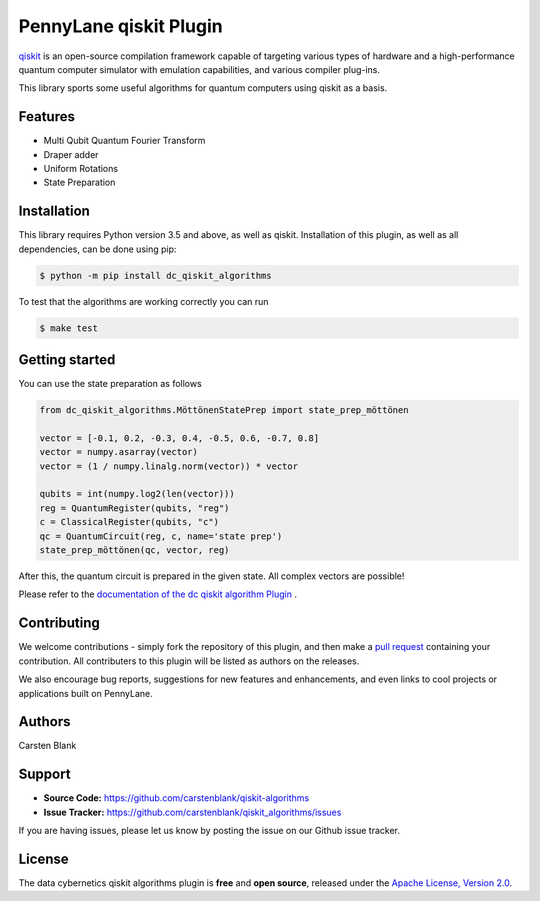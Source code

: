 PennyLane qiskit Plugin
#########################

.. image:: https://img.shields.io/travis/com/carstenblank/dc-qiskit-algorithms/master.svg?style=for-the-badge
    :alt: Travis
    :target: https://travis-ci.com/carstenblank/dc-qiskit-algorithms

.. image:: https://img.shields.io/codecov/c/github/carstenblank/qiskit-algorithms/master.svg?style=for-the-badge
    :alt: Codecov coverage
    :target: https://codecov.io/gh/carstenblank/dc-qiskit-algorithms

.. image:: https://img.shields.io/codacy/grade/f4132f03ce224f82bd3e8ba436b52af3.svg?style=for-the-badge
    :alt: Codacy grade
    :target: https://www.codacy.com/app/carstenblank/qiskit-algorithms?utm_source=github.com&amp;utm_medium=referral&amp;utm_content=carstenblank/dc-qiskit-algorithms&amp;utm_campaign=Badge_Grade

.. image:: https://img.shields.io/readthedocs/dc-qiskit-algorithms.svg?style=for-the-badge
    :alt: Read the Docs
    :target: https://dc-qiskit-algorithms.readthedocs.io

.. image:: https://img.shields.io/pypi/v/dc-qiskit-algorithms.svg?style=for-the-badge
    :alt: PyPI
    :target: https://pypi.org/project/dc-qiskit-algorithms

.. image:: https://img.shields.io/pypi/pyversions/dc-qiskit-algorithms.svg?style=for-the-badge
    :alt: PyPI - Python Version
    :target: https://pypi.org/project/dc-qiskit-algorithms

.. header-start-inclusion-marker-do-not-remove

`qiskit <https://qiskit.org/documentation/>`_ is an open-source compilation framework capable of targeting various
types of hardware and a high-performance quantum computer simulator with emulation capabilities, and various
compiler plug-ins.

This library sports some useful algorithms for quantum computers using qiskit as a basis.


Features
========

* Multi Qubit Quantum Fourier Transform

* Draper adder

* Uniform Rotations

* State Preparation

.. header-end-inclusion-marker-do-not-remove
.. installation-start-inclusion-marker-do-not-remove

Installation
============

This library requires Python version 3.5 and above, as well as qiskit.
Installation of this plugin, as well as all dependencies, can be done using pip:

.. code-block:: bash

    $ python -m pip install dc_qiskit_algorithms

To test that the algorithms are working correctly you can run

.. code-block:: bash

    $ make test

.. installation-end-inclusion-marker-do-not-remove
.. gettingstarted-start-inclusion-marker-do-not-remove

Getting started
===============

You can use the state preparation as follows

.. code-block:: python

    from dc_qiskit_algorithms.MöttönenStatePrep import state_prep_möttönen

    vector = [-0.1, 0.2, -0.3, 0.4, -0.5, 0.6, -0.7, 0.8]
    vector = numpy.asarray(vector)
    vector = (1 / numpy.linalg.norm(vector)) * vector

    qubits = int(numpy.log2(len(vector)))
    reg = QuantumRegister(qubits, "reg")
    c = ClassicalRegister(qubits, "c")
    qc = QuantumCircuit(reg, c, name='state prep')
    state_prep_möttönen(qc, vector, reg)

After this, the quantum circuit is prepared in the given state. All complex vectors are possible!

.. gettingstarted-end-inclusion-marker-do-not-remove

Please refer to the `documentation of the dc qiskit algorithm Plugin <https://dc-qiskit-algorithms.readthedocs.io/>`_ .

.. howtocite-start-inclusion-marker-do-not-remove


Contributing
============

We welcome contributions - simply fork the repository of this plugin, and then make a
`pull request <https://help.github.com/articles/about-pull-requests/>`_ containing your contribution.
All contributers to this plugin will be listed as authors on the releases.

We also encourage bug reports, suggestions for new features and enhancements, and even links to cool projects or applications built on PennyLane.


Authors
=======

Carsten Blank

.. support-start-inclusion-marker-do-not-remove

Support
=======

- **Source Code:** https://github.com/carstenblank/qiskit-algorithms
- **Issue Tracker:** https://github.com/carstenblank/qiskit_algorithms/issues

If you are having issues, please let us know by posting the issue on our Github issue tracker.

.. support-end-inclusion-marker-do-not-remove
.. license-start-inclusion-marker-do-not-remove

License
=======

The data cybernetics qiskit algorithms plugin is **free** and **open source**, released under
the `Apache License, Version 2.0 <https://www.apache.org/licenses/LICENSE-2.0>`_.

.. license-end-inclusion-marker-do-not-remove
